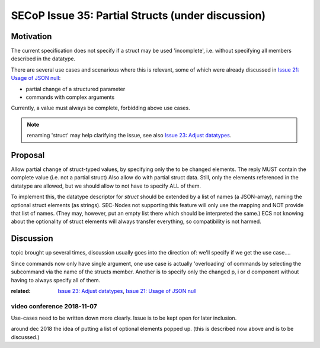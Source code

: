 SECoP Issue 35: Partial Structs (under discussion)
==================================================

Motivation
-----------
The current specification does not specify if a struct may be used 'incomplete',
i.e. without specifying all members described in the datatype.

There are several use cases and scenarious where this is relevant,
some of which were already discussed in `Issue 21: Usage of JSON null`_:

* partial change of a structured parameter
* commands with complex arguments

Currently, a value must always be complete, forbidding above use cases.

.. note:: renaming 'struct' may help clarifying the issue, see also `Issue 23: Adjust datatypes`_.

.. _`Issue 21: Usage of JSON null`: 021d%20Usage%20of%20JSON%20null.rst
.. _`Issue 23: Adjust datatypes`: 023p%20Adjust%20datatypes.rst

Proposal
--------
Allow partial ``change`` of struct-typed values, by specifying only the to be changed elements.
The reply MUST contain the complete value (i.e. not a partial struct)
Also allow ``do`` with partial struct data.
Still, only the elements referenced in the datatype are allowed, but we should allow to
not have to specify ALL of them.

To implement this, the datatype descriptor for `struct` should be extended by a list of names (a JSON-array), naming the optional struct elements (as strings).
SEC-Nodes not supporting this feature will only use the mapping and NOT provide that list of names.
(They may, however, put an empty list there which should be interpreted the same.)
ECS not knowing about the optionality of struct elements will always transfer everything, so compatibility is not harmed.


Discussion
----------
topic brought up several times, discussion usually goes into the direction of:
we'll specify if we get the use case....

Since commands now only have single argument, one use case is actually 'overloading'
of commands by selecting the subcommand via the name of the structs member.
Another is to specify only the changed p, i or d component without having to always specify all of them.

:related: `Issue 23: Adjust datatypes`_, `Issue 21: Usage of JSON null`_


video conference 2018-11-07
~~~~~~~~~~~~~~~~~~~~~~~~~~~

Use-cases need to be written down more clearly.
Issue is to be kept open for later inclusion.

around dec 2018 the idea of putting a list of optional elements popped up.
(this is described now above and is to be discussed.)
